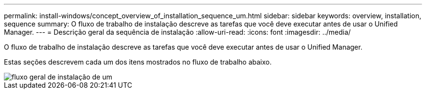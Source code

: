---
permalink: install-windows/concept_overview_of_installation_sequence_um.html 
sidebar: sidebar 
keywords: overview, installation, sequence 
summary: O fluxo de trabalho de instalação descreve as tarefas que você deve executar antes de usar o Unified Manager. 
---
= Descrição geral da sequência de instalação
:allow-uri-read: 
:icons: font
:imagesdir: ../media/


[role="lead"]
O fluxo de trabalho de instalação descreve as tarefas que você deve executar antes de usar o Unified Manager.

Estas seções descrevem cada um dos itens mostrados no fluxo de trabalho abaixo.

image::../media/overall_um_install_flow.png[fluxo geral de instalação de um]
